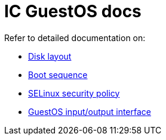 = IC GuestOS docs

Refer to detailed documentation on:

* link:DiskLayout{outfilesuffix}[Disk layout]
* link:Boot{outfilesuffix}[Boot sequence]
* link:SELinux{outfilesuffix}[SELinux security policy]
* link:Interface{outfilesuffix}[GuestOS input/output interface]